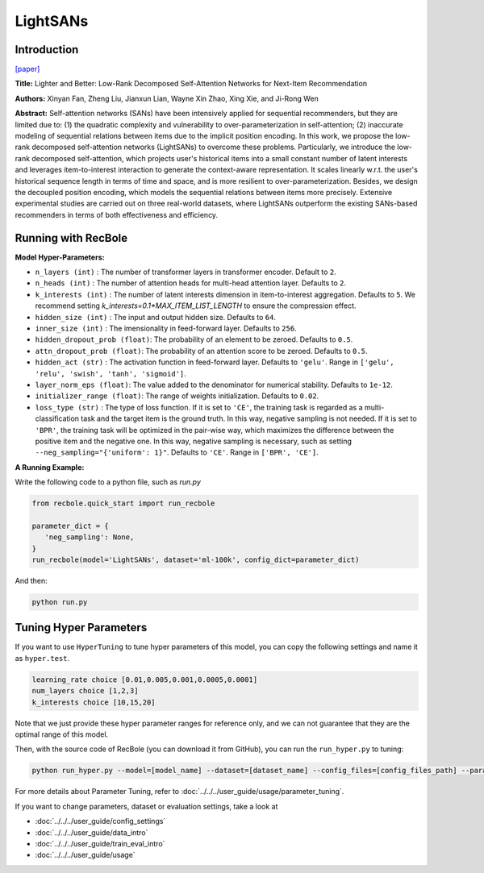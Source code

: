 LightSANs
=================

Introduction
---------------------

`[paper] <https://doi.org/10.1145/3404835.3462978>`_

**Title:** Lighter and Better: Low-Rank Decomposed Self-Attention Networks for Next-Item Recommendation

**Authors:** Xinyan Fan, Zheng Liu, Jianxun Lian, Wayne Xin Zhao, Xing Xie, and Ji-Rong Wen

**Abstract:**  Self-attention networks (SANs) have been intensively applied for sequential recommenders,
but they are limited due to: (1) the quadratic complexity and vulnerability to over-parameterization
in self-attention; (2) inaccurate modeling of sequential relations between items due
to the implicit position encoding. In this work, we propose the low-rank decomposed
self-attention networks (LightSANs) to overcome these problems. Particularly, we introduce
the low-rank decomposed self-attention, which projects user's historical items into
a small constant number of latent interests and leverages item-to-interest interaction
to generate the context-aware representation. It scales linearly w.r.t. the user's
historical sequence length in terms of time and space, and is more resilient to over-parameterization.
Besides, we design the decoupled position encoding, which models the sequential relations
between items more precisely. Extensive experimental studies are carried out on three
real-world datasets, where LightSANs outperform the existing SANs-based recommenders
in terms of both effectiveness and efficiency.

.. image:: ../../../asset/lightsans.png
    :width: 500
    :align: center

Running with RecBole
-------------------------

**Model Hyper-Parameters:**

- ``n_layers (int)`` : The number of transformer layers in transformer encoder. Default to ``2``.
- ``n_heads (int)`` : The number of attention heads for multi-head attention layer. Defaults to ``2``.
- ``k_interests (int)`` : The number of latent interests dimension in item-to-interest aggregation. Defaults to ``5``. We recommend setting `k_interests=0.1*MAX_ITEM_LIST_LENGTH` to ensure the compression effect.
- ``hidden_size (int)`` : The input and output hidden size. Defaults to ``64``.
- ``inner_size (int)`` : The imensionality in feed-forward layer. Defaults to ``256``.
- ``hidden_dropout_prob (float)``: The probability of an element to be zeroed. Defaults to ``0.5``.
- ``attn_dropout_prob (float)``: The probability of an attention score to be zeroed. Defaults to ``0.5``.
- ``hidden_act (str)`` : The activation function in feed-forward layer. Defaults to ``'gelu'``. Range in ``['gelu', 'relu', 'swish', 'tanh', 'sigmoid']``.
- ``layer_norm_eps (float)``: The value added to the denominator for numerical stability. Defaults to ``1e-12``.
- ``initializer_range (float)``: The range of weights initialization. Defaults to ``0.02``.
- ``loss_type (str)`` : The type of loss function. If it is set to ``'CE'``, the training task is regarded as a multi-classification task and the target item is the ground truth. In this way, negative sampling is not needed. If it is set to ``'BPR'``, the training task will be optimized in the pair-wise way, which maximizes the difference between the positive item and the negative one. In this way, negative sampling is necessary, such as setting ``--neg_sampling="{'uniform': 1}"``. Defaults to ``'CE'``. Range in ``['BPR', 'CE']``.


**A Running Example:**

Write the following code to a python file, such as `run.py`

.. code:: python

   from recbole.quick_start import run_recbole

   parameter_dict = {
      'neg_sampling': None,
   }
   run_recbole(model='LightSANs', dataset='ml-100k', config_dict=parameter_dict)

And then:

.. code:: bash

   python run.py

Tuning Hyper Parameters
-------------------------

If you want to use ``HyperTuning`` to tune hyper parameters of this model, you can copy the following settings and name it as ``hyper.test``.

.. code:: bash

   learning_rate choice [0.01,0.005,0.001,0.0005,0.0001]
   num_layers choice [1,2,3]
   k_interests choice [10,15,20]

Note that we just provide these hyper parameter ranges for reference only, and we can not guarantee that they are the optimal range of this model.

Then, with the source code of RecBole (you can download it from GitHub), you can run the ``run_hyper.py`` to tuning:

.. code:: bash

	python run_hyper.py --model=[model_name] --dataset=[dataset_name] --config_files=[config_files_path] --params_file=hyper.test

For more details about Parameter Tuning, refer to :doc:`../../../user_guide/usage/parameter_tuning`.


If you want to change parameters, dataset or evaluation settings, take a look at

- :doc:`../../../user_guide/config_settings`
- :doc:`../../../user_guide/data_intro`
- :doc:`../../../user_guide/train_eval_intro`
- :doc:`../../../user_guide/usage`
